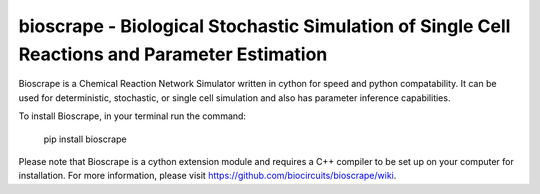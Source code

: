 bioscrape - Biological Stochastic Simulation of Single Cell Reactions and Parameter Estimation
==============================================================================================

|Build Status|

Bioscrape is a Chemical Reaction Network Simulator written in cython for speed and python compatability. It can be used for deterministic, stochastic, or single cell simulation and also has parameter inference capabilities.

To install Bioscrape, in your terminal run the command:
   
   pip install bioscrape

Please note that Bioscrape is a cython extension module and requires a C++ compiler to be set up on your computer for installation. For more information, please visit https://github.com/biocircuits/bioscrape/wiki.

.. |Build Status| image:: https://github.com/biocircuits/bioscrape/actions/workflows/bioscrape.yml/badge.svg
   :target: https://github.com/biocircuits/bioscrape
